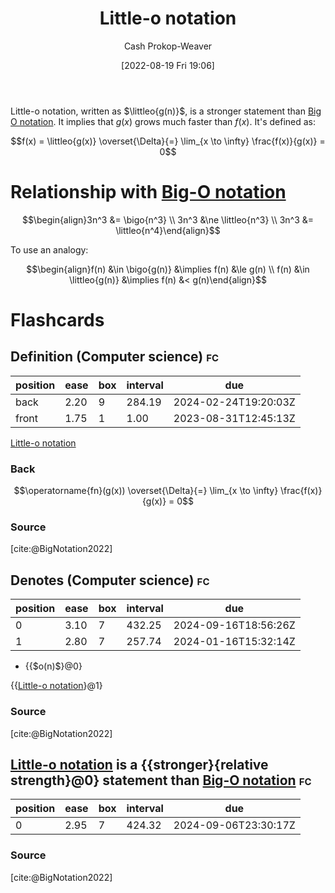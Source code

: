 :PROPERTIES:
:ID:       96e6cece-bfe4-4f80-b526-9578d2431364
:LAST_MODIFIED: [2023-08-30 Wed 05:45]
:END:
#+title: Little-o notation
#+hugo_custom_front_matter: :slug "96e6cece-bfe4-4f80-b526-9578d2431364"
#+author: Cash Prokop-Weaver
#+date: [2022-08-19 Fri 19:06]
#+filetags: :concept:

Little-o notation, written as \(\littleo{g(n)}\), is a stronger statement than [[id:adca1b0d-0ebe-4ea9-8b89-b4583f0d74ad][Big O notation]]. It implies that \(g(x)\) grows much faster than \(f(x)\). It's defined as:

\[f(x) = \littleo{g(x)} \overset{\Delta}{=} \lim_{x \to \infty} \frac{f(x)}{g(x)} = 0\]

* Relationship with [[id:7ca69182-2f04-4e4a-b426-ec428409d99c][Big-O notation]]
\[\begin{align}3n^3 &= \bigo{n^3} \\ 3n^3 &\ne \littleo{n^3} \\ 3n^3 &= \littleo{n^4}\end{align}\]

To use an analogy:

\[\begin{align}f(n) &\in \bigo{g(n)} &\implies f(n) &\le g(n) \\ f(n) &\in \littleo{g(n)} &\implies f(n) &< g(n)\end{align}\]

* Flashcards
:PROPERTIES:
:ANKI_DECK: Default
:END:

** Definition (Computer science) :fc:
:PROPERTIES:
:ID:       1848c930-a5b5-45a9-b45f-e54cf5353a25
:ANKI_NOTE_ID: 1656856942285
:FC_CREATED: 2022-07-03T14:02:22Z
:FC_TYPE:  double
:END:
:REVIEW_DATA:
| position | ease | box | interval | due                  |
|----------+------+-----+----------+----------------------|
| back     | 2.20 |   9 |   284.19 | 2024-02-24T19:20:03Z |
| front    | 1.75 |   1 |     1.00 | 2023-08-31T12:45:13Z |
:END:

[[id:96e6cece-bfe4-4f80-b526-9578d2431364][Little-o notation]]

*** Back
\[\operatorname{fn}(g(x)) \overset{\Delta}{=} \lim_{x \to \infty} \frac{f(x)}{g(x)} = 0\]

*** Source
[cite:@BigNotation2022]

** Denotes (Computer science) :fc:
:PROPERTIES:
:ID:       e230316e-00a9-46d7-a68e-70a6b4513bac
:ANKI_NOTE_ID: 1656856943208
:FC_CREATED: 2022-07-03T14:02:23Z
:FC_TYPE:  cloze
:FC_CLOZE_MAX: 2
:FC_CLOZE_TYPE: deletion
:END:
:REVIEW_DATA:
| position | ease | box | interval | due                  |
|----------+------+-----+----------+----------------------|
|        0 | 3.10 |   7 |   432.25 | 2024-09-16T18:56:26Z |
|        1 | 2.80 |   7 |   257.74 | 2024-01-16T15:32:14Z |
:END:

- {{$o(n)$}@0}

{{[[id:96e6cece-bfe4-4f80-b526-9578d2431364][Little-o notation]]}@1}

*** Source
[cite:@BigNotation2022]
** [[id:96e6cece-bfe4-4f80-b526-9578d2431364][Little-o notation]] is a {{stronger}{relative strength}@0} statement than [[id:7ca69182-2f04-4e4a-b426-ec428409d99c][Big-O notation]] :fc:
:PROPERTIES:
:CREATED: [2022-11-06 Sun 08:33]
:FC_CREATED: 2022-11-06T16:34:55Z
:FC_TYPE:  cloze
:ID:       7ea3fed5-93cf-417d-957a-d5a6f70f9d1a
:FC_CLOZE_MAX: 0
:FC_CLOZE_TYPE: deletion
:END:
:REVIEW_DATA:
| position | ease | box | interval | due                  |
|----------+------+-----+----------+----------------------|
|        0 | 2.95 |   7 |   424.32 | 2024-09-06T23:30:17Z |
:END:

*** Source
[cite:@BigNotation2022]
#+print_bibliography:
